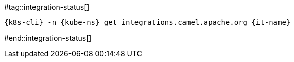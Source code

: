 [kube-ns='']
[it-name='']

#tag::integration-status[]
[.console-input]
[source,bash,subs="+macros,+attributes"]
----
{k8s-cli} -n {kube-ns} get integrations.camel.apache.org {it-name}
----
#end::integration-status[]
